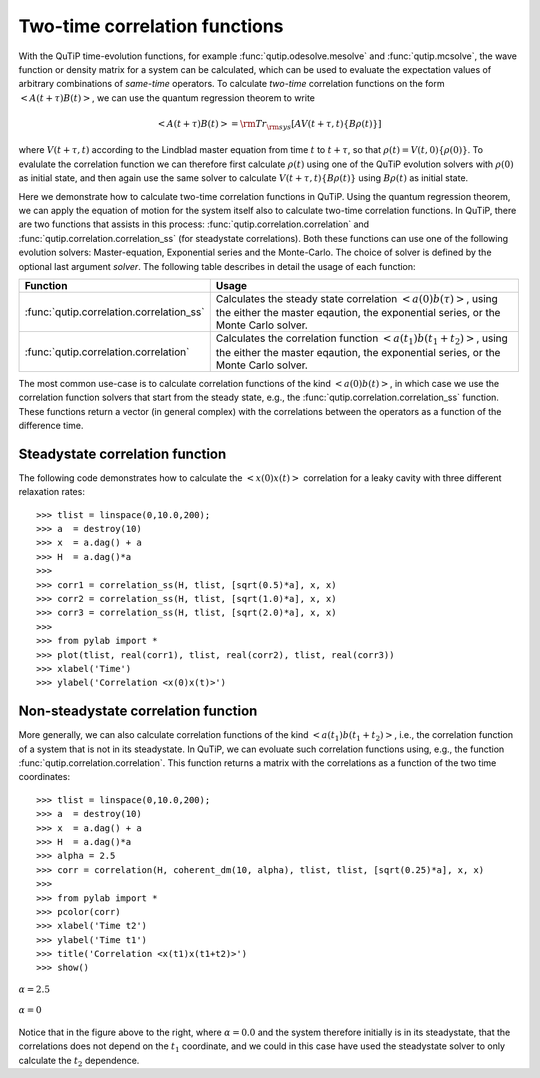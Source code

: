 .. QuTiP 
   Copyright (C) 2011-2012, Paul D. Nation & Robert J. Johansson

.. _correlation:

******************************
Two-time correlation functions
******************************

With the QuTiP time-evolution functions, for example :func:`qutip.odesolve.mesolve` and :func:`qutip.mcsolve`, the wave function or density matrix for a system can be calculated, which can be used to evaluate the expectation values of arbitrary combinations of *same-time* operators. To calculate *two-time* correlation functions on the form :math:`\left<A(t+\tau)B(t)\right>`, we can use the quantum regression theorem to write

.. math::

    \left<A(t+\tau)B(t)\right> = {\rm Tr}_{\rm sys}\left[A V(t+\tau, t)\left\{B\rho(t)\right\}\right]

where :math:`V(t+\tau, t)` according to the Lindblad master equation from time :math:`t` to :math:`t+\tau`, so that :math:`\rho(t)=V(t, 0)\left\{\rho(0)\right\}`. To evalulate the correlation function we can therefore first calculate :math:`\rho(t)` using one of the QuTiP evolution solvers with :math:`\rho(0)` as initial state, and then again use the same solver to calculate :math:`V(t+\tau, t)\left\{B\rho(t)\right\}` using :math:`B\rho(t)` as initial state.

Here we demonstrate how to calculate two-time correlation functions in QuTiP. Using the quantum regression theorem, we can apply the equation of motion for the system itself also to calculate two-time correlation functions. In QuTiP, there are two functions that assists in this process: :func:`qutip.correlation.correlation` and :func:`qutip.correlation.correlation_ss` (for steadystate correlations). Both these functions can use one of the following evolution solvers: Master-equation, Exponential series and the Monte-Carlo. The choice of solver is defined by the optional last argument `solver`. The following table describes in detail the usage of each function:

.. tabularcolumns:: | p{5cm} | L |

+----------------------------------------------+-----------------------------------------+
| Function                                     | Usage                                   |
+==============================================+=========================================+
| :func:`qutip.correlation.correlation_ss`     | Calculates the steady state correlation |
|                                              | :math:`\left<a(0)b(\tau)\right>`,       |
|                                              | using the either the master eqaution,   |
|                                              | the exponential series, or the          |
|                                              | Monte Carlo solver.                     |
+----------------------------------------------+-----------------------------------------+
| :func:`qutip.correlation.correlation`        | Calculates the correlation function     |
|                                              | :math:`\left<a(t_1)b(t_1+t_2)\right>`,  |
|                                              | using the either the master eqaution,   |
|                                              | the exponential series, or the          |
|                                              | Monte Carlo solver.                     |
+----------------------------------------------+-----------------------------------------+

The most common use-case is to calculate correlation functions of the kind :math:`\left<a(0)b(t)\right>`, in which case we use the correlation function solvers that start from the steady state, e.g., the :func:`qutip.correlation.correlation_ss` function. These functions return a vector (in general complex) with the correlations between the operators as a function of the difference time. 

.. _correlation-steady:

Steadystate correlation function
================================

The following code demonstrates how to calculate the :math:`\left<x(0)x(t)\right>` correlation for a leaky cavity with three different relaxation rates::

    >>> tlist = linspace(0,10.0,200);
    >>> a  = destroy(10)
    >>> x  = a.dag() + a
    >>> H  = a.dag()*a
    >>>  
    >>> corr1 = correlation_ss(H, tlist, [sqrt(0.5)*a], x, x)
    >>> corr2 = correlation_ss(H, tlist, [sqrt(1.0)*a], x, x)
    >>> corr3 = correlation_ss(H, tlist, [sqrt(2.0)*a], x, x)
    >>>  
    >>> from pylab import *
    >>> plot(tlist, real(corr1), tlist, real(corr2), tlist, real(corr3))
    >>> xlabel('Time')
    >>> ylabel('Correlation <x(0)x(t)>')

.. figure:: guide-correlation-1.png
    :align: center
    :width: 4in
	

.. _correlation-nosteady:

Non-steadystate correlation function
====================================
    
More generally, we can also calculate correlation functions of the kind :math:`\left<a(t_1)b(t_1+t_2)\right>`, i.e., the correlation function of a system that is not in its steadystate. In QuTiP, we can evoluate such correlation functions using, e.g., the function :func:`qutip.correlation.correlation`. This function returns a matrix with the correlations as a function of the two time coordinates::

    >>> tlist = linspace(0,10.0,200);
    >>> a  = destroy(10)
    >>> x  = a.dag() + a
    >>> H  = a.dag()*a
    >>> alpha = 2.5
    >>> corr = correlation(H, coherent_dm(10, alpha), tlist, tlist, [sqrt(0.25)*a], x, x)
    >>> 
    >>> from pylab import *
    >>> pcolor(corr)
    >>> xlabel('Time t2')
    >>> ylabel('Time t1')
    >>> title('Correlation <x(t1)x(t1+t2)>')
    >>> show()


.. figure:: guide-correlation-2.png
   :align:  center
   :width: 4in
   
   :math:`\alpha = 2.5`


.. figure:: guide-correlation-3.png
   :align:  center
   :width: 4in
   
   :math:`\alpha = 0`

Notice that in the figure above to the right, where :math:`\alpha = 0.0` and the system therefore initially is in its steadystate, that the correlations does not depend on the :math:`t_1` coordinate, and we could in this case have used the steadystate solver to only calculate the :math:`t_2` dependence. 



